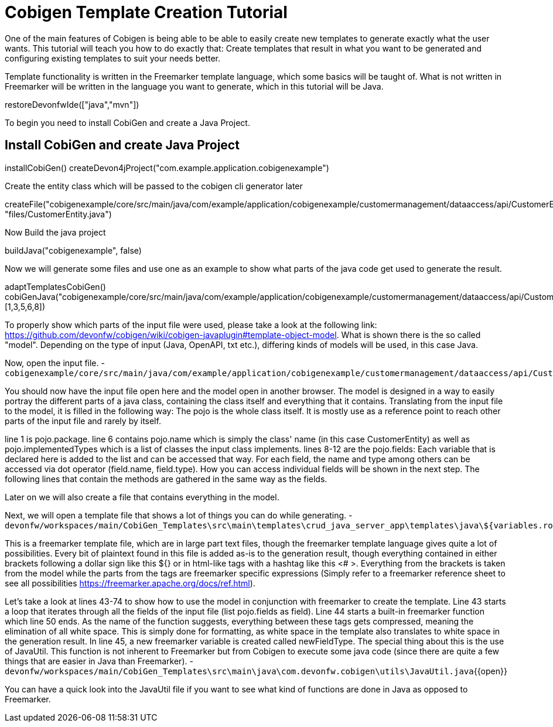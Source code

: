 = Cobigen Template Creation Tutorial

====
One of the main features of Cobigen is being able to be able to easily create new templates to generate exactly what the user wants.
This tutorial will teach you how to do exactly that: Create templates that result in what you want to be generated and configuring existing templates to suit your needs better.

Template functionality is written in the Freemarker template language, which some basics will be taught of.
What is not written in Freemarker will be written in the language you want to generate, which in this tutorial will be Java.
====

[step]
--
restoreDevonfwIde(["java","mvn"])
--

To begin you need to install CobiGen and create a Java Project.
[step]
== Install CobiGen and create Java Project
--
installCobiGen()
createDevon4jProject("com.example.application.cobigenexample")
--

Create the entity class which will be passed to the cobigen cli generator later
[step]
--
createFile("cobigenexample/core/src/main/java/com/example/application/cobigenexample/customermanagement/dataaccess/api/CustomerEntity.java", "files/CustomerEntity.java")
--

Now Build the java project
[step]
--
buildJava("cobigenexample", false)
--

====
Now we will generate some files and use one as an example to show what parts of the java code get used to generate the result.
[step]
--
adaptTemplatesCobiGen()
cobiGenJava("cobigenexample/core/src/main/java/com/example/application/cobigenexample/customermanagement/dataaccess/api/CustomerEntity.java",[1,3,5,6,8])
--
To properly show which parts of the input file were used, please take a look at the following link: https://github.com/devonfw/cobigen/wiki/cobigen-javaplugin#template-object-model.
What is shown there is the so called "model". Depending on the type of input (Java, OpenAPI, txt etc.), differing kinds of models will be used, in this case Java.

Now, open the input file.
-
`cobigenexample/core/src/main/java/com/example/application/cobigenexample/customermanagement/dataaccess/api/CustomerEntity.java`{{open}}

You should now have the input file open here and the model open in another browser.
The model is designed in a way to easily portray the different parts of a java class, containing the class itself and everything that it contains.
Translating from the input file to the model, it is filled in the following way: The pojo is the whole class itself. It is mostly use as a reference point to reach other parts of the input file and rarely by itself.

line 1 is pojo.package.
line 6 contains pojo.name which is simply the class' name (in this case CustomerEntity) as well as pojo.implementedTypes which is a list of classes the input class implements.
lines 8-12 are the pojo.fields: Each variable that is declared here is added to the list and can be accessed that way. For each field, the name and type among others can be accessed via dot operator (field.name, field.type). How you can access individual fields will be shown in the next step.
The following lines that contain the methods are gathered in the same way as the fields.

Later on we will also create a file that contains everything in the model.

====

Next, we will open a template file that shows a lot of things you can do while generating.
-
`devonfw/workspaces/main/CobiGen_Templates\src\main\templates\crud_java_server_app\templates\java\${variables.rootPackage}\${variables.component}\dataaccess\api\repo\${variables.entityName}Repository.java.ftl`{{open}}

This is a freemarker template file, which are in large part text files, though the freemarker template language gives quite a lot of possibilities.
Every bit of plaintext found in this file is added as-is to the generation result, though everything contained in either brackets following a dollar sign like this ${} or in html-like tags with a hashtag like this <# >.
Everything from the brackets is taken from the model while the parts from the tags are freemarker specific expressions (Simply refer to a freemarker reference sheet to see all possibilities https://freemarker.apache.org/docs/ref.html).

Let's take a look at lines 43-74 to show how to use the model in conjunction with freemarker to create the template.
Line 43 starts a loop that iterates through all the fields of the input file (list pojo.fields as field).
Line 44 starts a built-in freemarker function which line 50 ends. As the name of the function suggests, everything between these tags gets compressed, meaning the elimination of all white space. This is simply done for formatting, as white space in the template also translates to white space in the generation result.
In line 45, a new freemarker variable is created called newFieldType. The special thing about this is the use of JavaUtil. This function is not inherent to Freemarker but from Cobigen to execute some java code (since there are quite a few things that are easier in Java than Freemarker). 
-
`devonfw/workspaces/main/CobiGen_Templates\src\main\java\com.devonfw.cobigen\utils\JavaUtil.java`{{open}}

You can have a quick look into the JavaUtil file if you want to see what kind of functions are done in Java as opposed to Freemarker.
